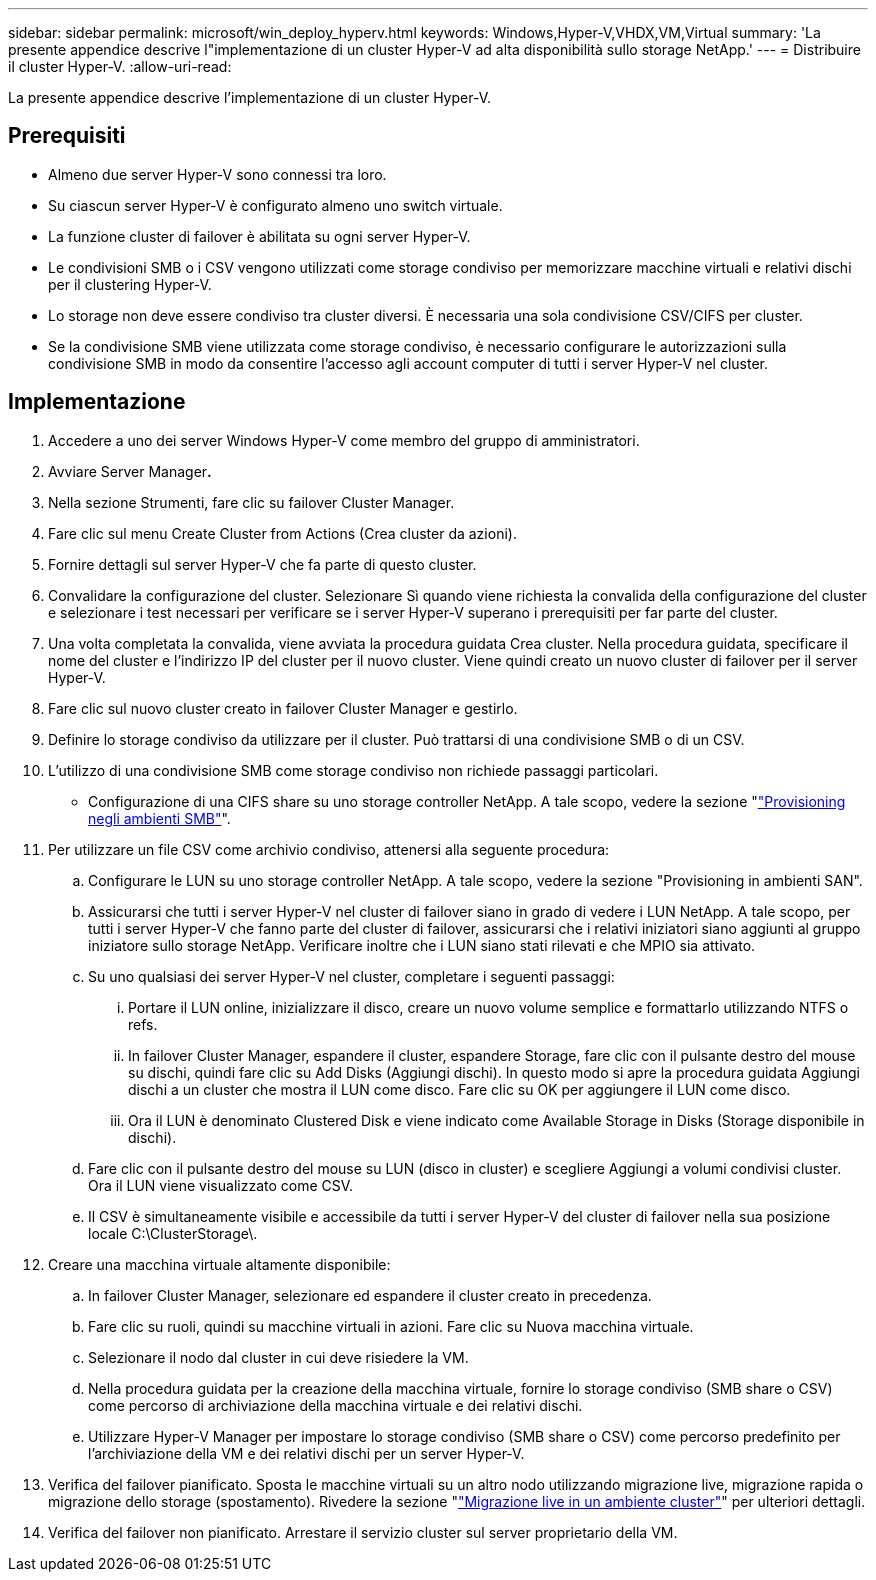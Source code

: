 ---
sidebar: sidebar 
permalink: microsoft/win_deploy_hyperv.html 
keywords: Windows,Hyper-V,VHDX,VM,Virtual 
summary: 'La presente appendice descrive l"implementazione di un cluster Hyper-V ad alta disponibilità sullo storage NetApp.' 
---
= Distribuire il cluster Hyper-V.
:allow-uri-read: 


[role="lead"]
La presente appendice descrive l'implementazione di un cluster Hyper-V.



== Prerequisiti

* Almeno due server Hyper-V sono connessi tra loro.
* Su ciascun server Hyper-V è configurato almeno uno switch virtuale.
* La funzione cluster di failover è abilitata su ogni server Hyper-V.
* Le condivisioni SMB o i CSV vengono utilizzati come storage condiviso per memorizzare macchine virtuali e relativi dischi per il clustering Hyper-V.
* Lo storage non deve essere condiviso tra cluster diversi. È necessaria una sola condivisione CSV/CIFS per cluster.
* Se la condivisione SMB viene utilizzata come storage condiviso, è necessario configurare le autorizzazioni sulla condivisione SMB in modo da consentire l'accesso agli account computer di tutti i server Hyper-V nel cluster.




== Implementazione

. Accedere a uno dei server Windows Hyper-V come membro del gruppo di amministratori.
. Avviare Server Manager**.**
. Nella sezione Strumenti, fare clic su failover Cluster Manager.
. Fare clic sul menu Create Cluster from Actions (Crea cluster da azioni).
. Fornire dettagli sul server Hyper-V che fa parte di questo cluster.
. Convalidare la configurazione del cluster. Selezionare Sì quando viene richiesta la convalida della configurazione del cluster e selezionare i test necessari per verificare se i server Hyper-V superano i prerequisiti per far parte del cluster.
. Una volta completata la convalida, viene avviata la procedura guidata Crea cluster. Nella procedura guidata, specificare il nome del cluster e l'indirizzo IP del cluster per il nuovo cluster. Viene quindi creato un nuovo cluster di failover per il server Hyper-V.
. Fare clic sul nuovo cluster creato in failover Cluster Manager e gestirlo.
. Definire lo storage condiviso da utilizzare per il cluster. Può trattarsi di una condivisione SMB o di un CSV.
. L'utilizzo di una condivisione SMB come storage condiviso non richiede passaggi particolari.
+
** Configurazione di una CIFS share su uno storage controller NetApp. A tale scopo, vedere la sezione "link:win_smb.html["Provisioning negli ambienti SMB"]".


. Per utilizzare un file CSV come archivio condiviso, attenersi alla seguente procedura:
+
.. Configurare le LUN su uno storage controller NetApp. A tale scopo, vedere la sezione "Provisioning in ambienti SAN".
.. Assicurarsi che tutti i server Hyper-V nel cluster di failover siano in grado di vedere i LUN NetApp. A tale scopo, per tutti i server Hyper-V che fanno parte del cluster di failover, assicurarsi che i relativi iniziatori siano aggiunti al gruppo iniziatore sullo storage NetApp. Verificare inoltre che i LUN siano stati rilevati e che MPIO sia attivato.
.. Su uno qualsiasi dei server Hyper-V nel cluster, completare i seguenti passaggi:
+
... Portare il LUN online, inizializzare il disco, creare un nuovo volume semplice e formattarlo utilizzando NTFS o refs.
... In failover Cluster Manager, espandere il cluster, espandere Storage, fare clic con il pulsante destro del mouse su dischi, quindi fare clic su Add Disks (Aggiungi dischi). In questo modo si apre la procedura guidata Aggiungi dischi a un cluster che mostra il LUN come disco. Fare clic su OK per aggiungere il LUN come disco.
... Ora il LUN è denominato Clustered Disk e viene indicato come Available Storage in Disks (Storage disponibile in dischi).


.. Fare clic con il pulsante destro del mouse su LUN (disco in cluster) e scegliere Aggiungi a volumi condivisi cluster. Ora il LUN viene visualizzato come CSV.
.. Il CSV è simultaneamente visibile e accessibile da tutti i server Hyper-V del cluster di failover nella sua posizione locale C:\ClusterStorage\.


. Creare una macchina virtuale altamente disponibile:
+
.. In failover Cluster Manager, selezionare ed espandere il cluster creato in precedenza.
.. Fare clic su ruoli, quindi su macchine virtuali in azioni. Fare clic su Nuova macchina virtuale.
.. Selezionare il nodo dal cluster in cui deve risiedere la VM.
.. Nella procedura guidata per la creazione della macchina virtuale, fornire lo storage condiviso (SMB share o CSV) come percorso di archiviazione della macchina virtuale e dei relativi dischi.
.. Utilizzare Hyper-V Manager per impostare lo storage condiviso (SMB share o CSV) come percorso predefinito per l'archiviazione della VM e dei relativi dischi per un server Hyper-V.


. Verifica del failover pianificato. Sposta le macchine virtuali su un altro nodo utilizzando migrazione live, migrazione rapida o migrazione dello storage (spostamento). Rivedere la sezione "link:\win_deploy_hyperv_lmce.html["Migrazione live in un ambiente cluster"]" per ulteriori dettagli.
. Verifica del failover non pianificato. Arrestare il servizio cluster sul server proprietario della VM.

